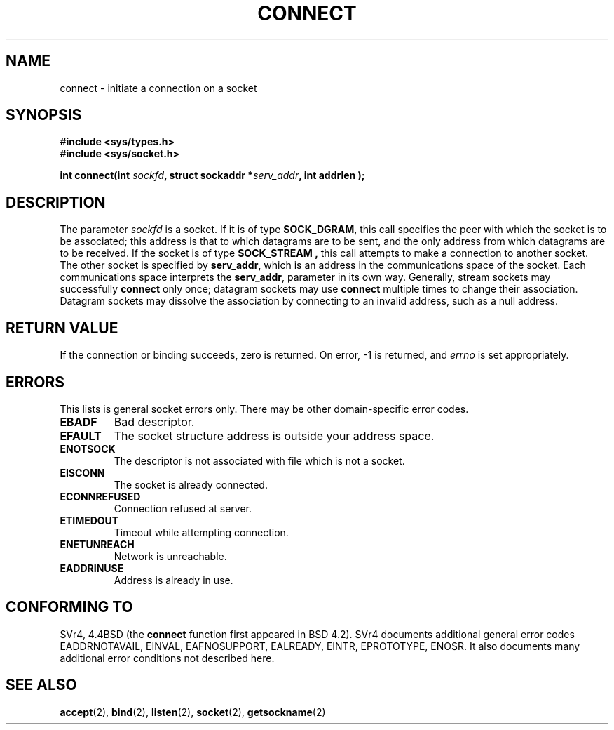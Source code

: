 .\" Hey Emacs! This file is -*- nroff -*- source.
.\"
.\" Copyright 1993 Rickard E. Faith (faith@cs.unc.edu)
.\" Portions extracted from /usr/include/sys/socket.h, which does not have
.\" any authorship information in it.  It is probably available under the GPL.
.\"
.\" Permission is granted to make and distribute verbatim copies of this
.\" manual provided the copyright notice and this permission notice are
.\" preserved on all copies.
.\"
.\" Permission is granted to copy and distribute modified versions of this
.\" manual under the conditions for verbatim copying, provided that the
.\" entire resulting derived work is distributed under the terms of a
.\" permission notice identical to this one
.\" 
.\" Since the Linux kernel and libraries are constantly changing, this
.\" manual page may be incorrect or out-of-date.  The author(s) assume no
.\" responsibility for errors or omissions, or for damages resulting from
.\" the use of the information contained herein.  The author(s) may not
.\" have taken the same level of care in the production of this manual,
.\" which is licensed free of charge, as they might when working
.\" professionally.
.\" 
.\" Formatted or processed versions of this manual, if unaccompanied by
.\" the source, must acknowledge the copyright and authors of this work.
.\"
.\"
.\" Other portions are from the 6.9 (Berkeley) 3/10/91 man page:
.\"
.\" Copyright (c) 1983 The Regents of the University of California.
.\" All rights reserved.
.\"
.\" Redistribution and use in source and binary forms, with or without
.\" modification, are permitted provided that the following conditions
.\" are met:
.\" 1. Redistributions of source code must retain the above copyright
.\"    notice, this list of conditions and the following disclaimer.
.\" 2. Redistributions in binary form must reproduce the above copyright
.\"    notice, this list of conditions and the following disclaimer in the
.\"    documentation and/or other materials provided with the distribution.
.\" 3. All advertising materials mentioning features or use of this software
.\"    must display the following acknowledgement:
.\"     This product includes software developed by the University of
.\"     California, Berkeley and its contributors.
.\" 4. Neither the name of the University nor the names of its contributors
.\"    may be used to endorse or promote products derived from this software
.\"    without specific prior written permission.
.\"
.\" THIS SOFTWARE IS PROVIDED BY THE REGENTS AND CONTRIBUTORS ``AS IS'' AND
.\" ANY EXPRESS OR IMPLIED WARRANTIES, INCLUDING, BUT NOT LIMITED TO, THE
.\" IMPLIED WARRANTIES OF MERCHANTABILITY AND FITNESS FOR A PARTICULAR PURPOSE
.\" ARE DISCLAIMED.  IN NO EVENT SHALL THE REGENTS OR CONTRIBUTORS BE LIABLE
.\" FOR ANY DIRECT, INDIRECT, INCIDENTAL, SPECIAL, EXEMPLARY, OR CONSEQUENTIAL
.\" DAMAGES (INCLUDING, BUT NOT LIMITED TO, PROCUREMENT OF SUBSTITUTE GOODS
.\" OR SERVICES; LOSS OF USE, DATA, OR PROFITS; OR BUSINESS INTERRUPTION)
.\" HOWEVER CAUSED AND ON ANY THEORY OF LIABILITY, WHETHER IN CONTRACT, STRICT
.\" LIABILITY, OR TORT (INCLUDING NEGLIGENCE OR OTHERWISE) ARISING IN ANY WAY
.\" OUT OF THE USE OF THIS SOFTWARE, EVEN IF ADVISED OF THE POSSIBILITY OF
.\" SUCH DAMAGE.
.\"
.\" Modified Fri Jan 31 16:22:26 1997 by Eric S. Raymond <esr@thyrsus.com>
.\"
.TH CONNECT 2 "23 July 1993" "Linux 0.99.11" "Linux Programmer's Manual"
.SH NAME
connect \- initiate a connection on a socket
.SH SYNOPSIS
.B #include <sys/types.h>
.br
.B #include <sys/socket.h>
.sp
.BI "int connect(int " sockfd ", struct sockaddr *" serv_addr ", int
.BI " addrlen );
.SH DESCRIPTION
The parameter
.I sockfd
is a socket.
If it is of type
.BR SOCK_DGRAM ,
this call specifies the peer with which the socket is to be associated;
this address is that to which datagrams are to be sent, and the only
address from which datagrams are to be received.  If the socket is of type
.B SOCK_STREAM ,
this call attempts to make a connection to another socket.  The other
socket is specified by
.BR serv_addr ,
which is an address in the communications space of the socket.  Each
communications space interprets the
.BR serv_addr ,
parameter in its own way.  Generally, stream sockets may successfully
.B connect
only once; datagram sockets may use
.B connect
multiple times to change their association.  Datagram sockets may dissolve
the association by connecting to an invalid address, such as a null
address.
.SH "RETURN VALUE"
If the connection or binding succeeds, zero is returned.  On error, \-1 is
returned, and
.I errno
is set appropriately.
.SH ERRORS
This lists is general socket errors only.  There may be other
domain-specific error codes. 
.TP
.B EBADF
Bad descriptor.
.TP
.B EFAULT
The socket structure address is outside your address space.
.TP
.B ENOTSOCK
The descriptor is not associated with file which is not a socket.
.TP
.B EISCONN
The socket is already connected.
.TP
.B ECONNREFUSED
Connection refused at server.
.TP
.B ETIMEDOUT
Timeout while attempting connection.
.TP
.B ENETUNREACH
Network is unreachable.
.TP
.B EADDRINUSE
Address is already in use.
.SH CONFORMING TO
SVr4, 4.4BSD (the
.B connect
function first appeared in BSD 4.2).  SVr4 documents additional
general error codes EADDRNOTAVAIL, EINVAL, EAFNOSUPPORT, 
EALREADY, EINTR, EPROTOTYPE, ENOSR.  It also
documents many additional error conditions not described here.
.SH "SEE ALSO"
.BR accept "(2), " bind "(2), " listen "(2), "
.BR socket "(2), " getsockname (2)
